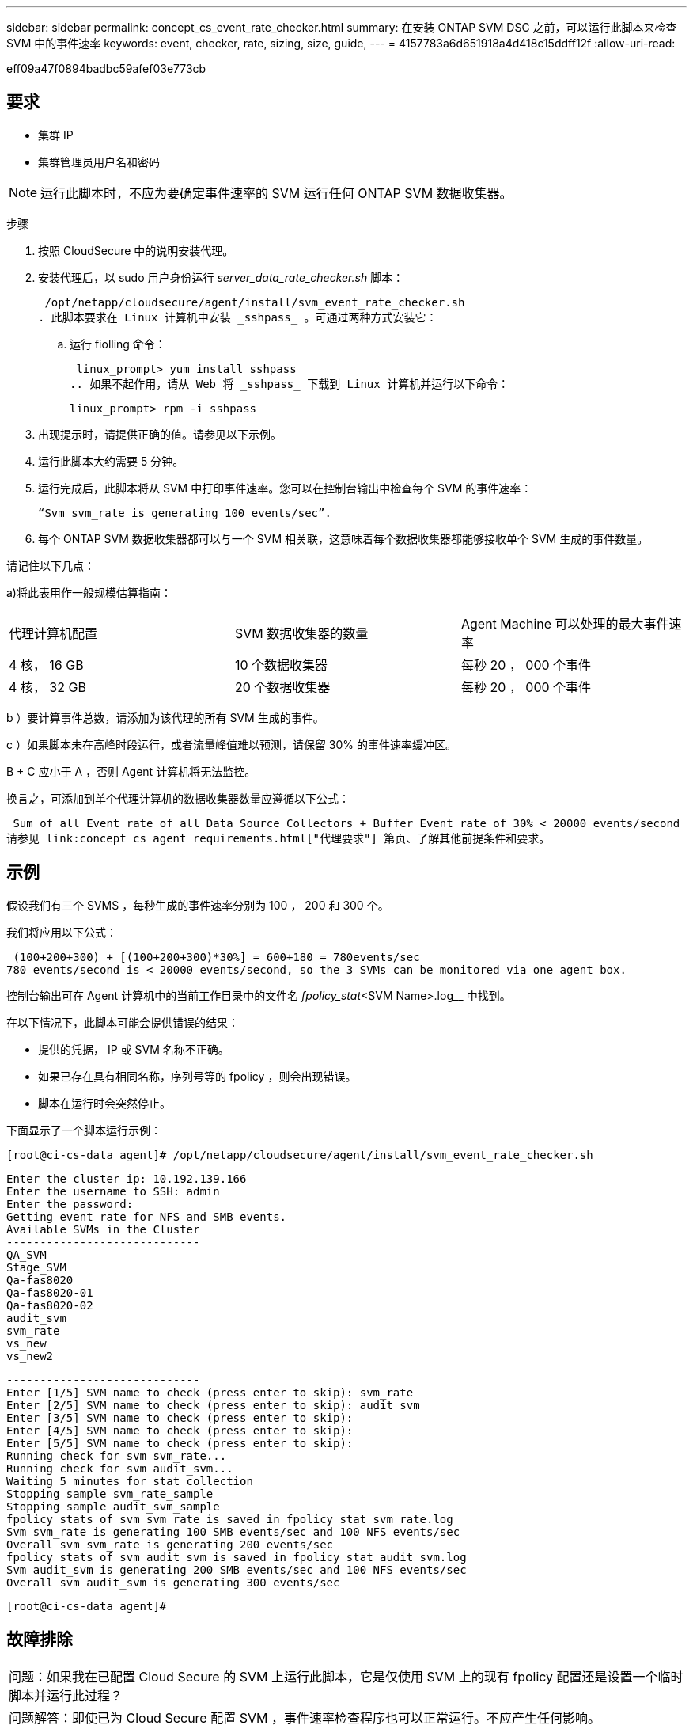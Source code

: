 ---
sidebar: sidebar 
permalink: concept_cs_event_rate_checker.html 
summary: 在安装 ONTAP SVM DSC 之前，可以运行此脚本来检查 SVM 中的事件速率 
keywords: event, checker, rate, sizing, size, guide, 
---
= 4157783a6d651918a4d418c15ddff12f
:allow-uri-read: 


[role="lead"]
eff09a47f0894badbc59afef03e773cb



== 要求

* 集群 IP
* 集群管理员用户名和密码



NOTE: 运行此脚本时，不应为要确定事件速率的 SVM 运行任何 ONTAP SVM 数据收集器。

步骤

. 按照 CloudSecure 中的说明安装代理。
. 安装代理后，以 sudo 用户身份运行 _server_data_rate_checker.sh_ 脚本：
+
 /opt/netapp/cloudsecure/agent/install/svm_event_rate_checker.sh
. 此脚本要求在 Linux 计算机中安装 _sshpass_ 。可通过两种方式安装它：
+
.. 运行 fiolling 命令：
+
 linux_prompt> yum install sshpass
.. 如果不起作用，请从 Web 将 _sshpass_ 下载到 Linux 计算机并运行以下命令：
+
 linux_prompt> rpm -i sshpass


. 出现提示时，请提供正确的值。请参见以下示例。
. 运行此脚本大约需要 5 分钟。
. 运行完成后，此脚本将从 SVM 中打印事件速率。您可以在控制台输出中检查每个 SVM 的事件速率：
+
 “Svm svm_rate is generating 100 events/sec”.


. 每个 ONTAP SVM 数据收集器都可以与一个 SVM 相关联，这意味着每个数据收集器都能够接收单个 SVM 生成的事件数量。


请记住以下几点：

a)将此表用作一般规模估算指南：

|===


| 代理计算机配置 | SVM 数据收集器的数量 | Agent Machine 可以处理的最大事件速率 


| 4 核， 16 GB | 10 个数据收集器 | 每秒 20 ， 000 个事件 


| 4 核， 32 GB | 20 个数据收集器 | 每秒 20 ， 000 个事件 
|===
b ）要计算事件总数，请添加为该代理的所有 SVM 生成的事件。

c ）如果脚本未在高峰时段运行，或者流量峰值难以预测，请保留 30% 的事件速率缓冲区。

B + C 应小于 A ，否则 Agent 计算机将无法监控。

换言之，可添加到单个代理计算机的数据收集器数量应遵循以下公式：

 Sum of all Event rate of all Data Source Collectors + Buffer Event rate of 30% < 20000 events/second
请参见 link:concept_cs_agent_requirements.html["代理要求"] 第页、了解其他前提条件和要求。



== 示例

假设我们有三个 SVMS ，每秒生成的事件速率分别为 100 ， 200 和 300 个。

我们将应用以下公式：

....
 (100+200+300) + [(100+200+300)*30%] = 600+180 = 780events/sec
780 events/second is < 20000 events/second, so the 3 SVMs can be monitored via one agent box.
....
控制台输出可在 Agent 计算机中的当前工作目录中的文件名 _fpolicy_stat_<SVM Name>.log__ 中找到。

在以下情况下，此脚本可能会提供错误的结果：

* 提供的凭据， IP 或 SVM 名称不正确。
* 如果已存在具有相同名称，序列号等的 fpolicy ，则会出现错误。
* 脚本在运行时会突然停止。


下面显示了一个脚本运行示例：

 [root@ci-cs-data agent]# /opt/netapp/cloudsecure/agent/install/svm_event_rate_checker.sh
....
Enter the cluster ip: 10.192.139.166
Enter the username to SSH: admin
Enter the password:
Getting event rate for NFS and SMB events.
Available SVMs in the Cluster
-----------------------------
QA_SVM
Stage_SVM
Qa-fas8020
Qa-fas8020-01
Qa-fas8020-02
audit_svm
svm_rate
vs_new
vs_new2
....
....
-----------------------------
Enter [1/5] SVM name to check (press enter to skip): svm_rate
Enter [2/5] SVM name to check (press enter to skip): audit_svm
Enter [3/5] SVM name to check (press enter to skip):
Enter [4/5] SVM name to check (press enter to skip):
Enter [5/5] SVM name to check (press enter to skip):
Running check for svm svm_rate...
Running check for svm audit_svm...
Waiting 5 minutes for stat collection
Stopping sample svm_rate_sample
Stopping sample audit_svm_sample
fpolicy stats of svm svm_rate is saved in fpolicy_stat_svm_rate.log
Svm svm_rate is generating 100 SMB events/sec and 100 NFS events/sec
Overall svm svm_rate is generating 200 events/sec
fpolicy stats of svm audit_svm is saved in fpolicy_stat_audit_svm.log
Svm audit_svm is generating 200 SMB events/sec and 100 NFS events/sec
Overall svm audit_svm is generating 300 events/sec
....
 [root@ci-cs-data agent]#


== 故障排除

|===


| 问题：如果我在已配置 Cloud Secure 的 SVM 上运行此脚本，它是仅使用 SVM 上的现有 fpolicy 配置还是设置一个临时脚本并运行此过程？ 


| 问题解答：即使已为 Cloud Secure 配置 SVM ，事件速率检查程序也可以正常运行。不应产生任何影响。 


| 问题：是否可以增加可运行此脚本的 SVM 数量？ 


| 问题解答：可以。只需编辑脚本并将 SVM 的最大数量从 5 更改为任何所需数量即可。 


| 问：如果增加 SVM 的数量，是否会增加运行脚本的时间？ 


| 问题解答：不可以即使 SVM 数量增加，该脚本也将最多运行 5 分钟。 


| 问题：是否可以增加可运行此脚本的 SVM 数量？ 


| 问题解答：可以。您需要编辑脚本并将 SVM 的最大数量从 5 更改为任何所需的数量。 


| 问：如果增加 SVM 的数量，是否会增加运行脚本的时间？ 


| 问题解答：不可以即使 SVM 数量增加，该脚本也将最多运行 5 分钟。 
|===